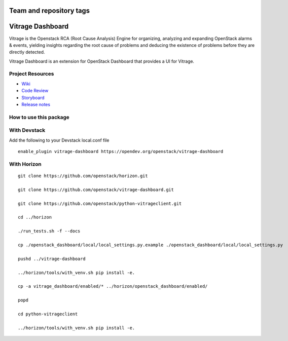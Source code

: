 ========================
Team and repository tags
========================

.. image:: https://governance.openstack.org/tc/badges/vitrage-dashboard.svg
    :target: https://governance.openstack.org/tc/reference/tags/index.html

.. Change things from this point on

=================
Vitrage Dashboard
=================

Vitrage is the Openstack RCA (Root Cause Analysis) Engine for organizing,
analyzing and expanding OpenStack alarms & events, yielding insights
regarding the root cause of problems and deducing the existence of problems
before they are directly detected.

Vitrage Dashboard is an extension for OpenStack Dashboard that provides a UI for
Vitrage.

Project Resources
-----------------

* `Wiki <https://wiki.openstack.org/wiki/Vitrage>`_
* `Code Review <https://review.opendev.org/>`_
* `Storyboard <https://storyboard.openstack.org/#!/project/openstack/vitrage-dashboard>`_
* `Release notes <https://docs.openstack.org/releasenotes/vitrage-dashboard/>`_

How to use this package
-----------------------

With Devstack
-------------

Add the following to your Devstack local.conf file

::

  enable_plugin vitrage-dashboard https://opendev.org/openstack/vitrage-dashboard

With Horizon
------------

::


    git clone https://github.com/openstack/horizon.git

    git clone https://github.com/openstack/vitrage-dashboard.git

    git clone https://github.com/openstack/python-vitrageclient.git

    cd ../horizon

    ./run_tests.sh -f --docs

    cp ./openstack_dashboard/local/local_settings.py.example ./openstack_dashboard/local/local_settings.py

    pushd ../vitrage-dashboard

    ../horizon/tools/with_venv.sh pip install -e.

    cp -a vitrage_dashboard/enabled/* ../horizon/openstack_dashboard/enabled/

    popd

    cd python-vitrageclient

    ../horizon/tools/with_venv.sh pip install -e.
